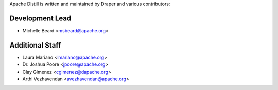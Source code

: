 .. ..

	<!--- Licensed to the Apache Software Foundation (ASF) under one or more
	contributor license agreements.  See the NOTICE file distributed with
	this work for additional information regarding copyright ownership.
	The ASF licenses this file to You under the Apache License, Version 2.0
	(the "License"); you may not use this file except in compliance with
	the License.  You may obtain a copy of the License at

	  http://www.apache.org/licenses/LICENSE-2.0

	Unless required by applicable law or agreed to in writing, software
	distributed under the License is distributed on an "AS IS" BASIS,
	WITHOUT WARRANTIES OR CONDITIONS OF ANY KIND, either express or implied.
	See the License for the specific language governing permissions and
	limitations under the License. 
	--->

.. _authors:

Apache Distill is written and maintained by Draper and various contributors:

Development Lead
````````````````

- Michelle Beard <msbeard@apache.org>

Additional Staff
````````````````

- Laura Mariano <lmariano@apache.org>
- Dr. Joshua Poore <jpoore@apache.org>
- Clay Gimenez <cgimenez@dapache.org>
- Arthi Vezhavendan <avezhavendan@apache.org>
